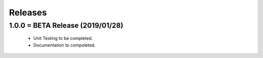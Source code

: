 Releases
########

1.0.0 = BETA Release (2019/01/28)
---------------------------------

   * Unit Testing to be completed.
   * Documentation to compoleted.


